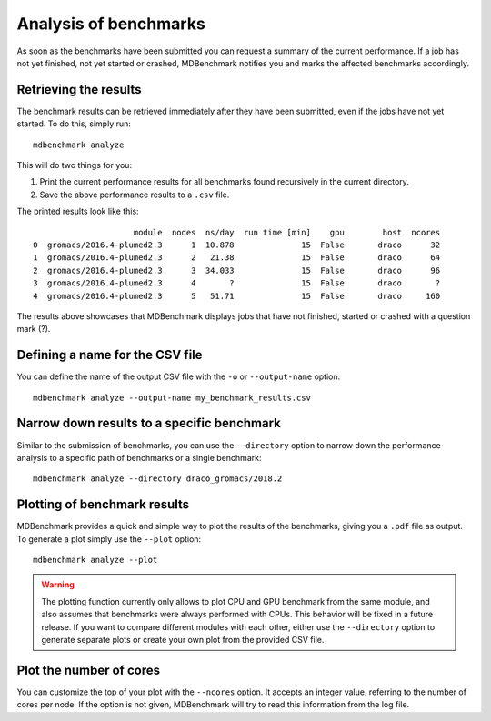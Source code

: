 Analysis of benchmarks
======================

As soon as the benchmarks have been submitted you can request a summary of the
current performance. If a job has not yet finished, not yet started or crashed,
MDBenchmark notifies you and marks the affected benchmarks accordingly.

Retrieving the results
----------------------

The benchmark results can be retrieved immediately after they have been
submitted, even if the jobs have not yet started. To do this, simply run::

  mdbenchmark analyze

This will do two things for you:

1. Print the current performance results for all benchmarks found recursively in the current directory.
2. Save the above performance results to a ``.csv`` file.

The printed results look like this::

                         module  nodes  ns/day  run time [min]    gpu        host  ncores
    0  gromacs/2016.4-plumed2.3      1  10.878              15  False       draco      32
    1  gromacs/2016.4-plumed2.3      2   21.38              15  False       draco      64
    2  gromacs/2016.4-plumed2.3      3  34.033              15  False       draco      96
    3  gromacs/2016.4-plumed2.3      4       ?              15  False       draco       ?
    4  gromacs/2016.4-plumed2.3      5   51.71              15  False       draco     160

The results above showcases that MDBenchmark displays jobs that have not
finished, started or crashed with a question mark (?).

Defining a name for the CSV file
--------------------------------

You can define the name of the output CSV file with the ``-o`` or ``--output-name`` option::

  mdbenchmark analyze --output-name my_benchmark_results.csv

Narrow down results to a specific benchmark
-------------------------------------------

Similar to the submission of benchmarks, you can use the ``--directory`` option
to narrow down the performance analysis to a specific path of benchmarks or a
single benchmark::

  mdbenchmark analyze --directory draco_gromacs/2018.2

Plotting of benchmark results
-----------------------------

MDBenchmark provides a quick and simple way to plot the results of the
benchmarks, giving you a ``.pdf`` file as output. To generate a plot simply use
the ``--plot`` option::

  mdbenchmark analyze --plot

.. warning::

  The plotting function currently only allows to plot CPU and GPU benchmark from
  the same module, and also assumes that benchmarks were always performed with
  CPUs. This behavior will be fixed in a future release. If you want to compare
  different modules with each other, either use the ``--directory`` option to
  generate separate plots or create your own plot from the provided CSV file.

Plot the number of cores
------------------------

You can customize the top of your plot with the ``--ncores`` option. It accepts
an integer value, referring to the number of cores per node. If the option is
not given, MDBenchmark will try to read this information from the log file.
